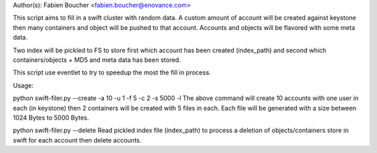 Author(s): Fabien Boucher <fabien.boucher@enovance.com>

This script aims to fill in a swift cluster with random
data.
A custom amount of account will be created against keystone
then many containers and object will be pushed to that account.
Accounts and objects will be flavored with some meta data.

Two index will be pickled to FS to store first which account has been
created (index_path) and second which containers/objects + MD5 and meta data
has been stored.

This script use eventlet to try to speedup the most
the fill in process.

Usage:

python swift-filer.py --create -a 10 -u 1 -f 5 -c 2 -s 5000 -l
The above command will create 10 accounts with one user in each (in keystone)
then 2 containers will be created with 5 files in each. Each file will
be generated with a size between 1024 Bytes to 5000 Bytes.

python swift-filer.py --delete
Read pickled index file (index_path) to process a deletion
of objects/containers store in swift for each account then delete
accounts.
